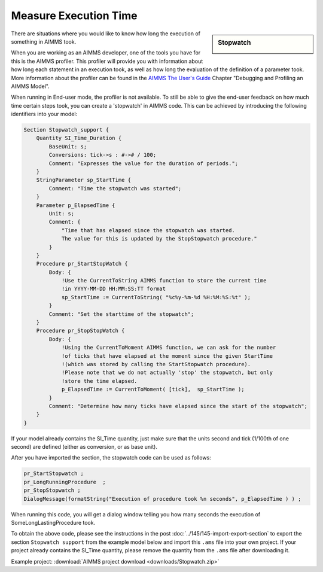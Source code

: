﻿Measure Execution Time
=======================

.. meta::
   :description: How to measure efficiency of procedures with StopWatch function.
   :keywords: efficient, time, execute, stopwatch, watch, clock

      .. note::

	This article was originally posted to the AIMMS Tech Blog.

.. sidebar:: Stopwatch

    .. image:: images/icons8-stopwatch-512.png
            :align: center

There are situations where you would like to know how long the execution of something in AIMMS took.

When you are working as an AIMMS developer, one of the tools you have for this is the AIMMS profiler. This profiler will provide you with information about how long each statement in an execution took, as well as how long the evaluation of the definition of a parameter took. More information about the profiler can be found in the `AIMMS The User's Guide <https://documentation.aimms.com/_downloads/AIMMS_user.pdf>`_ Chapter "Debugging and Profiling an AIMMS Model".

When running in End-user mode, the profiler is not available. To still be able to give the end-user feedback on how much time certain steps took, you can create a 'stopwatch' in AIMMS code. This can be achieved by introducing the following identifiers into your model:


.. code-block:: aimms

    Section Stopwatch_support {
        Quantity SI_Time_Duration {
            BaseUnit: s;
            Conversions: tick->s : #-># / 100;
            Comment: "Expresses the value for the duration of periods.";
        }
        StringParameter sp_StartTime {
            Comment: "Time the stopwatch was started";
        }
        Parameter p_ElapsedTime {
            Unit: s;
            Comment: {
                "Time that has elapsed since the stopwatch was started. 
                The value for this is updated by the StopStopwatch procedure."
            }
        }
        Procedure pr_StartStopWatch {
            Body: {
                !Use the CurrentToString AIMMS function to store the current time
                !in YYYY-MM-DD HH:MM:SS:TT format
                sp_StartTime := CurrentToString( "%c%y-%m-%d %H:%M:%S:%t" );
            }
            Comment: "Set the starttime of the stopwatch";
        }
        Procedure pr_StopStopWatch {
            Body: {
                !Using the CurrentToMoment AIMMS function, we can ask for the number
                !of ticks that have elapsed at the moment since the given StartTime
                !(which was stored by calling the StartStopwatch procedure).
                !Please note that we do not actually 'stop' the stopwatch, but only
                !store the time elapsed.
                p_ElapsedTime := CurrentToMoment( [tick],  sp_StartTime );
            }
            Comment: "Determine how many ticks have elapsed since the start of the stopwatch";
        }
    }

If your model already contains the SI_Time quantity, just make sure that the units second and tick (1/100th of one second) are defined (either as conversion, or as base unit).

After you have imported the section, the stopwatch code can be used as follows:

.. code-block:: aimms

    pr_StartStopwatch ;
    pr_LongRunningProcedure  ;
    pr_StopStopwatch ;
    DialogMessage(formatString("Execution of procedure took %n seconds", p_ElapsedTime ) ) ;

When running this code, you will get a dialog window telling you how many seconds the execution of SomeLongLastingProcedure took.

To obtain the above code, please see the instructions in the post :doc:`../145/145-import-export-section` to export the section ``Stopwatch support`` from the example model below and import this ``.ams`` file into your own project. 
If your project already contains the SI_Time quantity, please remove the quantity from the ``.ams`` file after downloading it.

Example project:
:download:`AIMMS project download <downloads/Stopwatch.zip>` 





